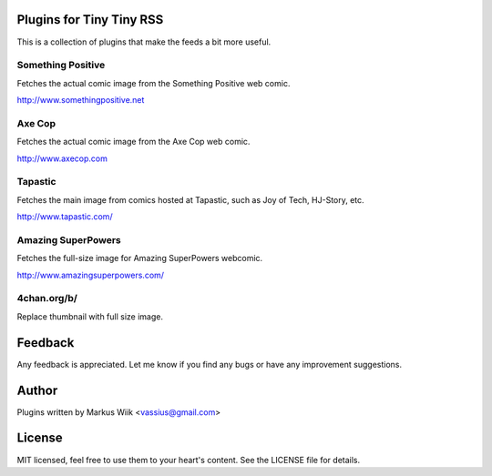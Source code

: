 Plugins for Tiny Tiny RSS
=========================
This is a collection of plugins that make the feeds a bit more useful.

Something Positive
------------------
Fetches the actual comic image from the Something Positive web comic. 

http://www.somethingpositive.net

Axe Cop
-------
Fetches the actual comic image from the Axe Cop web comic. 

http://www.axecop.com

Tapastic
--------
Fetches the main image from comics hosted at Tapastic, such as Joy of Tech, HJ-Story, etc. 

http://www.tapastic.com/

Amazing SuperPowers
-------------------
Fetches the full-size image for Amazing SuperPowers webcomic.

http://www.amazingsuperpowers.com/

4chan.org/b/
------------
Replace thumbnail with full size image. 

Feedback
========
Any feedback is appreciated. Let me know if you find any bugs or have any improvement suggestions. 

Author
======
Plugins written by Markus Wiik <vassius@gmail.com>

License
=======
MIT licensed, feel free to use them to your heart's content. 
See the LICENSE file for details. 
